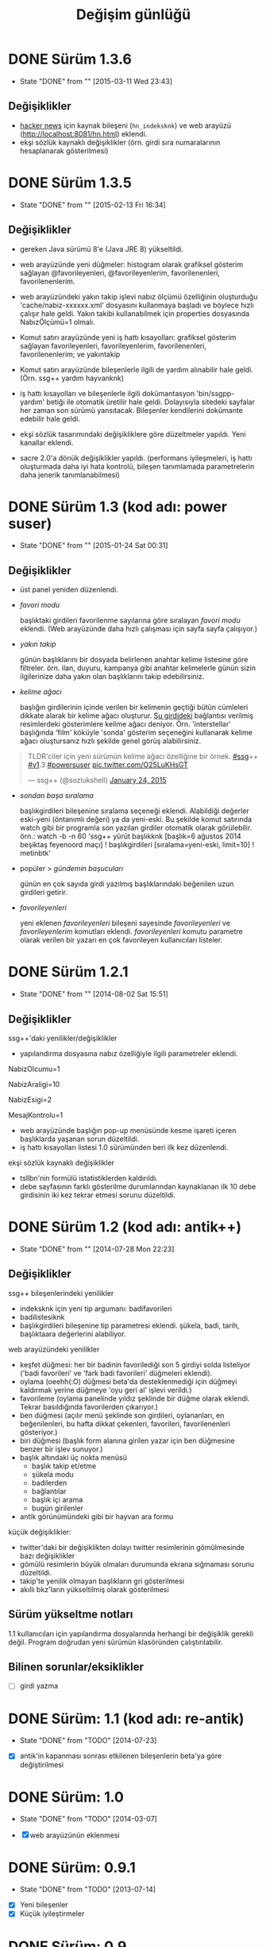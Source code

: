 #+TITLE: Değişim günlüğü

* DONE Sürüm 1.3.6
  - State "DONE"       from ""           [2015-03-11 Wed 23:43]
    :PROPERTIES:
      :CUSTOM_ID: v1.3.6
    :END:
** Değişiklikler

- [[http://news.ycombinator.com/][hacker news]] için kaynak bileşeni (=hn_indeksknk=) ve web arayüzü (http://localhost:8081/hn.html) eklendi.
- ekşi sözlük kaynaklı değişiklikler (örn. girdi sıra numaralarının hesaplanarak gösterilmesi)

* DONE Sürüm 1.3.5
  - State "DONE"       from ""           [2015-02-13 Fri 16:34]
    :PROPERTIES:
      :CUSTOM_ID: v1.3.5
    :END:
** Değişiklikler

- gereken Java sürümü 8'e (Java JRE 8) yükseltildi.

- web arayüzünde yeni düğmeler: histogram olarak grafiksel gösterim sağlayan @favorileyenleri, @favorileyenlerim, favorilenenleri, favorilenenlerim.

- web arayüzündeki yakın takip işlevi nabız ölçümü özelliğinin oluşturduğu 'cache/nabiz-xxxxxx.xml' dosyasını kullanmaya başladı ve böylece hızlı çalışır hale geldi. Yakın takibi kullanabilmek için properties dosyasında NabızÖlçümü=1 olmalı. 

- Komut satırı arayüzünde yeni iş hattı kısayolları: grafiksel gösterim sağlayan favorileyenleri, favorileyenlerim, favorilenenleri, favorilenenlerim; ve yakıntakip

- Komut satırı arayüzünde bileşenlerle ilgili de yardım alınabilir hale geldi. (Örn. ssg++ yardım hayvanknk)

- iş hattı kısayolları ve bileşenlerle ilgili dokümantasyon 'bin/ssgpp-yardım' betiği ile otomatik üretilir hale geldi. Dolayısıyla sitedeki sayfalar her zaman son sürümü yansıtacak. Bileşenler kendilerini dokümante edebilir hale geldi.

- ekşi sözlük tasarımındaki değişikliklere göre düzeltmeler yapıldı. Yeni kanallar eklendi.

- sacre 2.0'a dönük değişiklikler yapıldı. (performans iyileşmeleri, iş hattı oluşturmada daha iyi hata kontrolü, bileşen tanımlamada parametrelerin daha jenerik tanımlanabilmesi)



* DONE Sürüm 1.3 (kod adı: power suser)
  - State "DONE"       from ""           [2015-01-24 Sat 00:31]
** Değişiklikler
- üst panel yeniden düzenlendi.
- /favori modu/

  başlıktaki girdileri favorilenme sayılarına göre sıralayan /favori modu/ eklendi. (Web arayüzünde daha hızlı çalışması için sayfa sayfa çalışıyor.)
- /yakın takip/

  günün başlıklarını bir dosyada belirlenen anahtar kelime listesine göre filtreler. örn. ilan, duyuru, kampanya gibi anahtar kelimelerle günün sizin ilgilerinize daha yakın olan başlıklarını takip edebilirsiniz.
- /kelime ağacı/

  başlığın girdilerinin içinde verilen bir kelimenin geçtiği bütün cümleleri dikkate alarak bir kelime ağacı oluşturur. [[https://eksisozluk.com/entry/48391569][Şu girdideki]] bağlantısı verilmiş resimlerdeki gösterimlere kelime ağacı deniyor. Örn. 'interstellar' başlığında 'film' köküyle 'sonda' gösterim seçeneğini kullanarak kelime ağacı oluştursanız hızlı şekilde genel görüş alabilirsiniz.

#+BEGIN_HTML
<blockquote class="twitter-tweet" lang="en"><p>TLDR&#39;ciler için yeni sürümün kelime ağacı özelliğine bir örnek. <a href="https://twitter.com/hashtag/ssg?src=hash">#ssg</a>++ <a href="https://twitter.com/hashtag/v1?src=hash">#v1</a>.3 <a href="https://twitter.com/hashtag/powersuser?src=hash">#powersuser</a> <a href="http://t.co/O25LuKHsGT">pic.twitter.com/O25LuKHsGT</a></p>&mdash; ssg++ (@sozlukshell) <a href="https://twitter.com/sozlukshell/status/558948547908104194">January 24, 2015</a></blockquote>
<script async src="//platform.twitter.com/widgets.js" charset="utf-8"></script>
#+END_HTML

- /sondan başa sıralama/

  başlıkgirdileri bileşenine sıralama seçeneği eklendi. Alabildiği değerler eski-yeni (öntanımlı değeri) ya da yeni-eski.
  Bu şekilde komut satırında watch gibi bir programla son yazılan girdiler otomatik olarak görülebilir.
  örn.: watch -b -n 60 'ssg++ yürüt başlıkknk [başlık=6 ağustos 2014 beşiktaş feyenoord maçı] ! başlıkgirdileri [sıralama=yeni-eski, limit=10] ! metinbtk'
- popüler > /gündemin başucuları/

  günün en çok sayıda girdi yazılmış başlıklarındaki beğenilen uzun girdileri getirir.
- /favorileyenleri/

  yeni eklenen /favorileyenleri/ bileşeni sayesinde /favorileyenleri/ ve /favorileyenlerim/ komutları eklendi. /favorileyenleri/ komutu parametre olarak verilen bir yazarı en çok favorileyen kullanıcıları listeler.


* DONE Sürüm 1.2.1
  - State "DONE"       from ""           [2014-08-02 Sat 15:51]
** Değişiklikler
ssg++'daki yenilikler/değişiklikler
   - yapılandırma dosyasına nabız özelliğiyle ilgili parametreler eklendi.

   # Son nabiz olcme araligi boyunca en çok girdi yazilmis basliklarini getiren ust menudeki nabiz islevi etkinlestirilsin mi? Evet icin 1, hayir icin 0.
   NabizOlcumu=1
   # Nabiz olcme periyodu (dakika cinsinden). 10'dan kucuk olamaz. Komut satırından ilk argüman olarak da verilebilir. (örn. java -jar ssgpp.jar 10)
   NabizAraligi=10
   # Eger NabizOlcumu=1 ise ve UyarmaProgrami da verilmisse, nabiz olcme araligi (NabizAraligi) suresince dakikada ortalama NabizEsigi'nden fazla girdi yazilmis basliklar ile ilgili UyarmaProgrami ile uyari yapilir. 
   # Dogal sayi degerleri alabilir.
   # Ontanimli deger: 2 (10 dk'da 20'den fazla girdi yazilmasi durumunda uyarir.)
   # NabizEsigi'ni 1000 gibi buyuk bir deger yaparak bu uyarilari kapatabilirsiniz.
   NabizEsigi=2
   # Otomatik olarak yeni mesaj olup olmadigi kontrol edilsin mi? Evet icin 1, hayir icin 0. 
   # Mesaj kontrolu mesaj yesilini sondurur. 
   # Mesaj kontrol araligi NabizAraligi+5'tir. Ontanimli degeri 15 dk'dir.
   # Deger 1 olarak verilirse UyarmaProgrami'nin da asagida verilmesi gerekir.
   MesajKontrolu=1

   - web arayüzünde başlığın pop-up menüsünde kesme işareti içeren başlıklarda yaşanan sorun düzeltildi.
   - iş hattı kısayolları listesi 1.0 sürümünden beri ilk kez düzenlendi.

ekşi sözlük kaynaklı değişiklikler
   - tsllbn'nin formülü istatistiklerden kaldırıldı.
   - debe sayfasının farklı gösterilme durumlarından kaynaklanan ilk 10 debe girdisinin iki kez tekrar etmesi sorunu düzeltildi.


* DONE Sürüm 1.2 (kod adı: antik++)
  - State "DONE"       from ""           [2014-07-28 Mon 22:23]
    :PROPERTIES:
      :CUSTOM_ID: v1.2
    :END:
** Değişiklikler
ssg++ bileşenlerindeki yenilikler
- indeksknk için yeni tip argumanı: badifavorileri
- badilistesiknk
- başlıkgirdileri bileşenine tip parametresi eklendi. şükela, badi, tarih, başlıktaara değerlerini alabiliyor. 

web arayüzündeki yenilikler
- keşfet düğmesi: her bir badinin favorilediği son 5 girdiyi solda listeliyor ('badi favorileri' ve 'fark badi favorileri' düğmeleri eklendi).
- oylama (oeehh(:O) düğmesi beta'da desteklenmediği için düğmeyi kaldırmak yerine düğmeye 'oyu geri al' işlevi verildi.)
- favorileme (oylama panelinde yıldız şeklinde bir düğme olarak eklendi. Tekrar basıldığında favorilerden çıkarıyor.)
- ben düğmesi (açılır menü şeklinde son girdileri, oylananları, en beğenilenleri, bu hafta dikkat çekenleri, favorileri, favorilenenleri gösteriyor.)
- biri düğmesi (başlık form alanına girilen yazar için ben düğmesine benzer bir işlev sunuyor.)
- başlık altındaki üç nokta menüsü
  - başlık takip et/etme
  - şükela modu
  - badilerden
  - bağlantılar
  - başlık içi arama
  - bugün girilenler
- antik görünümündeki gibi bir hayvan ara formu
     
küçük değişiklikler:
- twitter'daki bir değişiklikten dolayı twitter resimlerinin gömülmesinde bazı değişiklikler
- gömülü resimlerin büyük olmaları durumunda ekrana sığmaması sorunu düzeltildi.
- takip'te yenilik olmayan başlıkların gri gösterilmesi
- akıllı bkz'ların yükseltilmiş olarak gösterilmesi

** Sürüm yükseltme notları
1.1 kullanıcıları için yapılandırma dosyalarında herhangi bir değişiklik gerekli değil. Program doğrudan yeni sürümün klasöründen çalıştırılabilir.

** Bilinen sorunlar/eksiklikler

+ [ ] girdi yazma


* DONE Sürüm: 1.1 (kod adı: re-antik)
  - State "DONE"       from "TODO"       [2014-07-23]

+ [X] antik'in kapanması sonrası etkilenen bileşenlerin beta'ya göre değiştirilmesi


* DONE Sürüm: 1.0
  - State "DONE"       from "TODO"       [2014-03-07]

  + [X] web arayüzünün eklenmesi


* DONE Sürüm: 0.9.1
  - State "DONE"       from "TODO"       [2013-07-14]

+ [X] Yeni bileşenler
+ [X] Küçük iyileştirmeler


* DONE Sürüm: 0.9
  - State "DONE"       from "TODO"       [2013-07-09]

  + [X]     Komut satırı odaklı yenilikler
  + [X]     Yeni bileşenlerin eklenmesi
  + [X]     Değişmiş sözlük sayfa yapısından dolayı ortaya çıkan sorunların giderilmesi 
  

* DONE Sürüm: 0.5.1
  - State "DONE"       from "TODO"       [2009-06-15]

+ [X] Görsel kullanıcı arayüzünün ilk eklenişi, hata giderimleri ve ufak iyileştirmeler.
    

* DONE Sürüm: 0.5
  - State "DONE"       from "TODO"           [2009-05-13]

+ [X] projenin ilk sunumu
+ [X] proje yönetiminin oluşturulması
+ [X] haberleşme listesinin açılışı 

